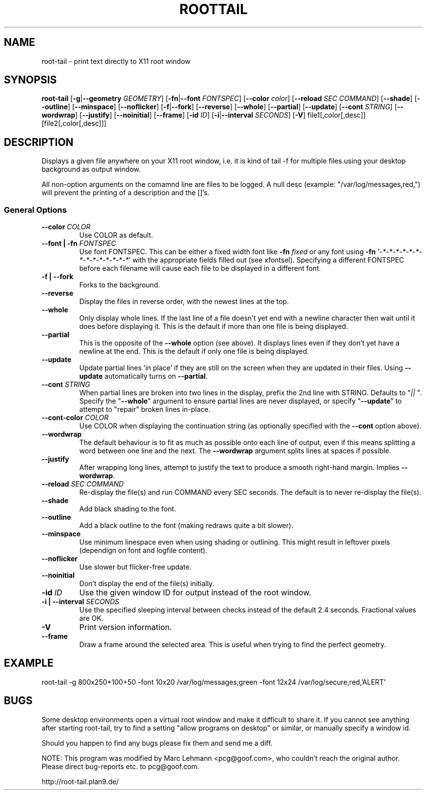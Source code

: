 .TH ROOTTAIL 1 "2004-03-27" "Version 1.0"
.UC 5
.SH NAME
root-tail \- print text directly to X11 root window
.SH SYNOPSIS
.B root-tail
.RB [ \-g \|| \-\-geometry
.IR GEOMETRY ]
.RB [ \-fn \|| \-\-font
.IR FONTSPEC ]
.RB [ \-\-color
.IR color ]
.RB [ \-\-reload
.IR SEC
.IR COMMAND ]
.RB [ \-\-shade ]
.RB [ \-\-outline ]
.RB [ \-\-minspace ]
.RB [ \-\-noflicker ]
.RB [ \-f \|| \-\-fork ]
.RB [ \-\-reverse ]
.RB [ \-\-whole ]
.RB [ \-\-partial ]
.RB [ \-\-update ]
.RB [ \-\-cont
.IR STRING ]
.RB [ \-\-wordwrap ]
.RB [ \-\-justify ]
.RB [ \-\-noinitial ]
.RB [ \-\-frame ]
.RB [ \-id
.IR ID ]
.RB [ \-i \|| \-\-interval
.IR SECONDS ]
.RB [ \-V ]
file1[,color[,desc]]
[file2[,color[,desc]]]
.\" Die Beschreibung
.SH DESCRIPTION
Displays a given file anywhere on your X11 root window, i.e. it is kind of tail -f for multiple files
using your desktop background as output window.
.PP
All non-option arguments on the comamnd line are files to be logged. A
null desc (example: "/var/log/messages,red,") will prevent the printing of
a description and the []'s.
.PP
.SS General Options
.TP
.BI \-\-color " COLOR"
Use COLOR as default.
.TP
.BI "\-\-font \|| -fn" " FONTSPEC"
Use font FONTSPEC. This can be either a fixed width font like \fB\-fn\fI
fixed\fR or any font using \fB\-fn \fR'\fI-*-*-*-*-*-*-*-*-*-*-*-*-*-*\fR' with
the appropriate fields filled out (see xfontsel).  Specifying a
different FONTSPEC before each filename will cause each file to be
displayed in a different font.
.TP
.B -f \|| \-\-fork
Forks to the background.
.TP
.B \-\-reverse
Display the files in reverse order, with the newest lines at the top.
.TP
.B \-\-whole
Only display whole lines. If the last line of a file doesn't yet end
with a newline character then wait until it does before displaying
it. This is the default if more than one file is being displayed.
.TP
.B \-\-partial
This is the opposite of the \fB\-\-whole\fR option (see above). It displays
lines even if they don't yet have a newline at the end. This is the
default if only one file is being displayed.
.TP
.B \-\-update
Update partial lines 'in place' if they are still on the screen when
they are updated in their files. Using \fB\-\-update\fR automatically turns on
\fB\-\-partial\fR.
.TP
.BI \-\-cont " STRING"
When partial lines are broken into two lines in the display, prefix
the 2nd line with STRING. Defaults to "\fI|| \fR". Specify the "\fB\-\-whole\fR"
argument to ensure partial lines are never displayed, or specify "\fB\-\-update\fR"
to attempt to "repair" broken lines in-place.
.TP
.BI \-\-cont-color " COLOR"
Use COLOR when displaying the continuation string (as optionally
specified with the \fB\-\-cont\fR option above).
.TP
.B \-\-wordwrap
The default behaviour is to fit as much as possible onto each line of
output, even if this means splitting a word between one line and the
next. The \fB\-\-wordwrap\fR argument splits lines at spaces if
possible.
.TP
.B \-\-justify
After wrapping long lines, attempt to justify the text to produce a
smooth right-hand margin.  Implies \fB\-\-wordwrap\fR.
.TP
.BI \-\-reload " SEC COMMAND"
Re-display the file(s) and run COMMAND every SEC seconds. The
default is to never re-display the file(s).
.TP
.B \-\-shade
Add black shading to the font.
.TP
.B \-\-outline
Add a black outline to the font (making redraws quite a bit slower).
.TP
.B \-\-minspace
Use minimum linespace even when using shading or outlining. This might result in
leftover pixels (dependign on font and logfile content).
.TP
.B \-\-noflicker
Use slower but flicker-free update.
.TP
.B \-\-noinitial
Don't display the end of the file(s) initially.
.TP
.BI "\-id" " ID"
Use the given window ID for output instead of the root window.
.TP
.BI "\-i \|| \-\-interval" " SECONDS"
Use the specified sleeping interval between checks instead of the
default 2.4 seconds. Fractional values are OK.
.TP
.B \-V
Print version information.
.TP
.B \-\-frame
Draw a frame around the selected area.  This is useful when trying to
find the perfect geometry.
.IP
.SH EXAMPLE
.PP
root-tail -g 800x250+100+50 -font 10x20 /var/log/messages,green -font 12x24 /var/log/secure,red,'ALERT'
.SH BUGS
.PP
Some desktop environments open a virtual root window and make it difficult to share it. If
you cannot see anything after starting root-tail, try to find a setting "allow programs
on desktop" or similar, or manually specify a window id.
.PP
Should you happen to find any bugs please fix them and send me a diff.
.PP
NOTE: This program was modified by Marc Lehmann <pcg@goof.com>, who
couldn't reach the original author. Please direct bug-reports etc. to
pcg@goof.com.
.PP
http://root-tail.plan9.de/
